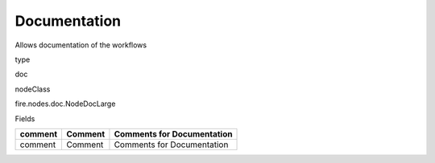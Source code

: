
Documentation
^^^^^^ 

Allows documentation of the workflows

type

doc

nodeClass

fire.nodes.doc.NodeDocLarge

Fields

+---------+---------+----------------------------+
| comment | Comment | Comments for Documentation |
+=========+=========+============================+
| comment | Comment | Comments for Documentation |
+---------+---------+----------------------------+